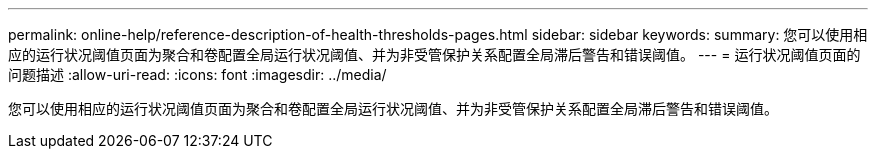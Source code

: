 ---
permalink: online-help/reference-description-of-health-thresholds-pages.html 
sidebar: sidebar 
keywords:  
summary: 您可以使用相应的运行状况阈值页面为聚合和卷配置全局运行状况阈值、并为非受管保护关系配置全局滞后警告和错误阈值。 
---
= 运行状况阈值页面的问题描述
:allow-uri-read: 
:icons: font
:imagesdir: ../media/


[role="lead"]
您可以使用相应的运行状况阈值页面为聚合和卷配置全局运行状况阈值、并为非受管保护关系配置全局滞后警告和错误阈值。
